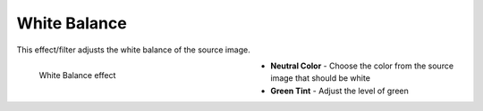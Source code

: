 .. meta::

   :description: Do your first steps with Kdenlive video editor, using white balance effect
   :keywords: KDE, Kdenlive, video editor, help, learn, easy, effects, filter, video effects, color and image correction, white balance

   :authors: - Bernd Jordan (https://discuss.kde.org/u/berndmj)

   :license: Creative Commons License SA 4.0


.. _effects-white_balance:

White Balance
=============

This effect/filter adjusts the white balance of the source image.

.. figure:: /images/effects_and_compositions/kdenlive2304_effects-white_balance.webp
   :width: 400px
   :figwidth: 400px
   :align: left
   :alt: kdenlive2304_effects-white_balance

   White Balance effect

* **Neutral Color** - Choose the color from the source image that should be white

* **Green Tint** - Adjust the level of green
